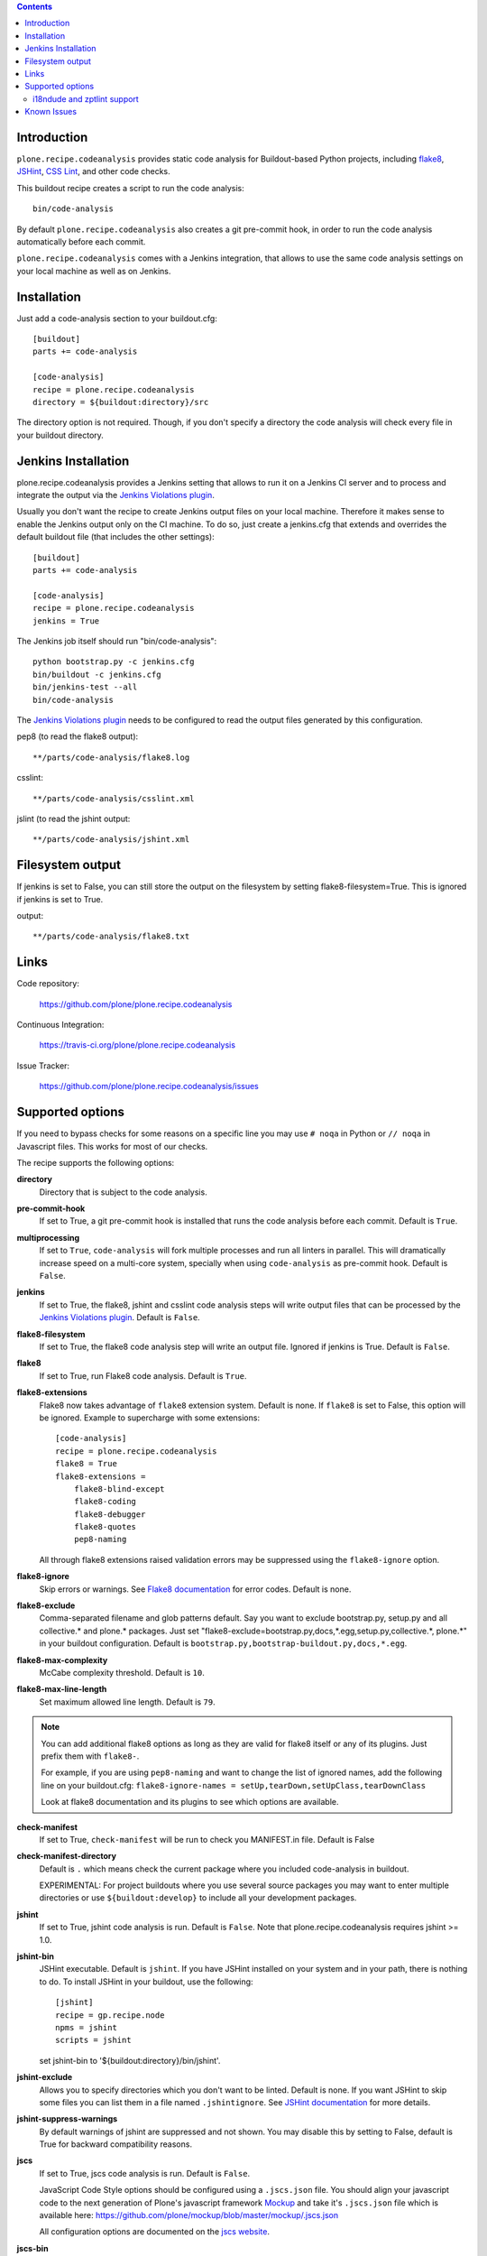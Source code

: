 .. contents::

.. image:: https://travis-ci.org/plone/plone.recipe.codeanalysis.png?branch=master
    :target: http://travis-ci.org/plone/plone.recipe.codeanalysis

.. image:: https://coveralls.io/repos/plone/plone.recipe.codeanalysis/badge.png?branch=master
    :target: https://coveralls.io/r/plone/plone.recipe.codeanalysis


Introduction
============

``plone.recipe.codeanalysis`` provides static code analysis for Buildout-based
Python projects, including `flake8`_, `JSHint`_, `CSS Lint`_, and
other code checks.

This buildout recipe creates a script to run the code analysis::

    bin/code-analysis

By default ``plone.recipe.codeanalysis`` also creates a git pre-commit hook, in
order to run the code analysis automatically before each commit.

``plone.recipe.codeanalysis`` comes with a Jenkins integration, that allows to
use the same code analysis settings on your local machine as well as on
Jenkins.


Installation
============

Just add a code-analysis section to your buildout.cfg::

    [buildout]
    parts += code-analysis

    [code-analysis]
    recipe = plone.recipe.codeanalysis
    directory = ${buildout:directory}/src

The directory option is not required. Though, if you don't specify a directory
the code analysis will check every file in your buildout directory.


Jenkins Installation
====================

plone.recipe.codeanalysis provides a Jenkins setting that allows to run it on a Jenkins CI server and to process and integrate the output via the
`Jenkins Violations plugin`_.

Usually you don't want the recipe to create Jenkins output files on your
local machine. Therefore it makes sense to enable the Jenkins output only
on the CI machine. To do so, just create a jenkins.cfg that extends and
overrides the default buildout file (that includes the other settings)::

    [buildout]
    parts += code-analysis

    [code-analysis]
    recipe = plone.recipe.codeanalysis
    jenkins = True

The Jenkins job itself should run "bin/code-analysis"::

    python bootstrap.py -c jenkins.cfg
    bin/buildout -c jenkins.cfg
    bin/jenkins-test --all
    bin/code-analysis

The `Jenkins Violations plugin`_ needs to be configured to read the output
files generated by this configuration.

pep8 (to read the flake8 output)::

    **/parts/code-analysis/flake8.log

csslint::

    **/parts/code-analysis/csslint.xml

jslint (to read the jshint output::

    **/parts/code-analysis/jshint.xml

Filesystem output
=================

If jenkins is set to False, you can still store the output on the filesystem by setting flake8-filesystem=True.
This is ignored if jenkins is set to True.

output::

    **/parts/code-analysis/flake8.txt

Links
=====

Code repository:

    https://github.com/plone/plone.recipe.codeanalysis

Continuous Integration:

    https://travis-ci.org/plone/plone.recipe.codeanalysis

Issue Tracker:

    https://github.com/plone/plone.recipe.codeanalysis/issues


Supported options
=================

If you need to bypass checks for some reasons on a specific line you may use
``# noqa`` in Python or ``// noqa`` in Javascript files. This works for most
of our checks.

The recipe supports the following options:

**directory**
    Directory that is subject to the code analysis.

**pre-commit-hook**
    If set to True, a git pre-commit hook is installed that runs the code
    analysis before each commit. Default is ``True``.

**multiprocessing**
    If set to ``True``, ``code-analysis`` will fork multiple processes and run
    all linters in parallel. This will dramatically increase speed on a
    multi-core system, specially when using ``code-analysis`` as pre-commit
    hook. Default is ``False``.

**jenkins**
    If set to True, the flake8, jshint and csslint code analysis steps will
    write output files that can be processed by the
    `Jenkins Violations plugin`_. Default is ``False``.

**flake8-filesystem**
    If set to True, the flake8 code analysis step will
    write an output file. Ignored if jenkins is True. Default is ``False``.

**flake8**
    If set to True, run Flake8 code analysis. Default is ``True``.

**flake8-extensions**
    Flake8 now takes advantage of ``flake8`` extension system. Default is none.
    If ``flake8`` is set to False, this option will be ignored. Example to
    supercharge with some extensions:
    ::

        [code-analysis]
        recipe = plone.recipe.codeanalysis
        flake8 = True
        flake8-extensions =
            flake8-blind-except
            flake8-coding
            flake8-debugger
            flake8-quotes
            pep8-naming

    All through flake8 extensions raised validation errors may be suppressed
    using the ``flake8-ignore`` option.

**flake8-ignore**
    Skip errors or warnings. See `Flake8 documentation`_ for error codes.
    Default is none.

**flake8-exclude**
    Comma-separated filename and glob patterns default. Say you want to
    exclude bootstrap.py, setup.py and all collective.* and plone.* packages.
    Just set "flake8-exclude=bootstrap.py,docs,*.egg,setup.py,collective.*,
    plone.*" in your buildout configuration. Default is
    ``bootstrap.py,bootstrap-buildout.py,docs,*.egg``.

**flake8-max-complexity**
    McCabe complexity threshold. Default is ``10``.

**flake8-max-line-length**
    Set maximum allowed line length. Default is ``79``.

.. note::
   You can add additional flake8 options as long as they are valid for flake8
   itself or any of its plugins. Just prefix them with ``flake8-``.

   For example, if you are using ``pep8-naming`` and want to change the list
   of ignored names, add the following line on your buildout.cfg:
   ``flake8-ignore-names = setUp,tearDown,setUpClass,tearDownClass``

   Look at flake8 documentation and its plugins to see which options are available.

**check-manifest**
    If set to True, ``check-manifest`` will be run to check you MANIFEST.in
    file. Default is False

**check-manifest-directory**
    Default is ``.`` which means check the current package where you included
    code-analysis in buildout.

    EXPERIMENTAL: For project buildouts where you use several source
    packages you may want to enter multiple directories or use
    ``${buildout:develop}`` to include all your development packages.

**jshint**
    If set to True, jshint code analysis is run. Default is ``False``. Note
    that plone.recipe.codeanalysis requires jshint >= 1.0.

**jshint-bin**
    JSHint executable. Default is ``jshint``. If you have JSHint installed on
    your system and in your path, there is nothing to do. To install JSHint in
    your buildout, use the following::

        [jshint]
        recipe = gp.recipe.node
        npms = jshint
        scripts = jshint

    set jshint-bin to '${buildout:directory}/bin/jshint'.

**jshint-exclude**
    Allows you to specify directories which you don't want to be linted.
    Default is none. If you want JSHint to skip some files you can list them
    in a file named ``.jshintignore``. See `JSHint documentation`_ for more
    details.

**jshint-suppress-warnings**
    By default warnings of jshint are suppressed and not shown. You may disable
    this by setting to False, default is True for backward compatibility
    reasons.

**jscs**
    If set to True, jscs code analysis is run. Default is ``False``.

    JavaScript Code Style options should be configured using a ``.jscs.json``
    file. You should align your javascript code to the next generation of
    Plone's javascript framework Mockup_ and take it's ``.jscs.json`` file
    which is available here:
    https://github.com/plone/mockup/blob/master/mockup/.jscs.json

    All configuration options are documented on the `jscs website`_.

**jscs-bin**
    Set the path to a custom version of JSCS, e.g.
    "/usr/local/bin/jscs".

    If you have Javascript Code Style Checker installed in your system and
    path, you have nothing to do. To install with Buildout, add the following
    section to your buildout and set jscs-bin to
    ``{buildout:bin-directory}/jscs``::

        [jscs]
        recipe = gp.recipe.node
        npms = jscs
        scripts = jscs

**jscs-exclude**
    Allows you to specify directories and/or files which you don't want to be
    checked. Default is none. Note that these directories have to be given in
    absolute paths, use ``${buildout:directory}/foo/bar/static/js-3rd-party``
    for example.

**csslint**
    If set to True, CSS Lint code analysis is run. Default is ``False``.

    CSS Lint options should be configured using a ``.csslintrc`` file. A
    typical ``.csslintrc`` file will look like this::

        --format=compact
        --quiet
        --ignore=adjoining-classes,floats,font-faces,font-sizes,ids,qualified-headings,unique-headings
        --exclude-list=foo/bar/static/third-party.css

    This typical configuration includes a list of CSS rules that will be
    ignored as they are `considered useless`_.

    See `CSS Lint documentation`_ and `CSS Lint command-line interface`_ for a
    detailed list and description of the rules.

**csslint-bin**
    Set the path to a custom version of CSS Lint, e.g.
    "/usr/local/bin/csslint".

    If you have CSS Lint installed in your system and path, you have nothing
    to do. To install CSS Lint with Buildout, add the following section to
    your buildout and set csslint-bin to
    ``{buildout:bin-directory}/csslint``::

        [csslint]
        recipe = gp.recipe.node
        npms = csslint
        scripts = csslint

**csslint-exclude**
    Allows you to specify directories and/or files which you don't want to be
    checked. Default is none.

**deprecated-aliases**
    For historical reasons, some of the unittest.TestCase methods had one or
    more aliases that are deprecated on Python 2.7. If this option is set to
    True, warnings about deprecated aliases will be printed. Default is
    ``False``. See `Unit testing framework documentation`_ for more
    information.

**deprecated-aliases-exclude**
    Allows you to specify directories and/or files which you don't want to be
    checked. Default is none.

**clean-lines**
    If set to True, **any file** containing trailing spaces or tabs anywhere
    on the lines will cause a warning. Default is ``False``.

**clean-lines-exclude**
    Allows you to specify directories and/or files which you don't want to be
    checked. Default is none.

**pep3101**
    If set to True, Python files will be scanned in search of existing '%'
    string formatting operators. Default is ``False``. See `PEP 3101 (Advanced
    String Formatting)`_ for more information.

**pep3101-exclude**
    Allows you to specify directories and/or files which you don't want to be
    checked. Default is none.

**imports**
    If set to True, checks that imports in Python files follow `plone.api
    conventions`_. This also includes checking for alphabetically sorted
    import statements. Default is ``False``.

**imports-exclude**
    Allows you to specify directories and/or files which you don't want to be
    checked. Default is none.

**debug-statements**
    If set to True, scan Python and Javascript files looking for debug-like
    statements like ``print`` and ``console.log``. Default is ``False``.

**debug-statements-exclude**
    Allows you to specify directories and/or files which you don't want to be
    checked. Default is none.

**hasattr**
    If set to True, scan Python files looking for ``hasattr`` calls.
    This is considered bad practice as it swallows exceptions.
    Use ``getattr(obj, attribute, None)`` always.
    Default is ``False``.

**hasattr-exclude**
    Allows you to specify directories and/or files which you don't want to be
    checked. Default is none.

**return-status-codes**
    If set to True, the ``bin/code-analysis`` script returns an error code
    that Continuous Integration servers (like Travis CI) can use to fail or
    pass a job, based on the code analyis output. Note that Jenkins usually
    does not need this option (this is better handled by the Jenkins
    Violations plugin). Note that this option does not have any effect on the
    other code analysis scripts. Default is ``False``.

i18ndude and zptlint support
----------------------------

To reduce the number of Zope/Plone direct dependencies, plone.recipe.codeanalysis no longer depends on `i18ndude`_ nor `zptlint`_;
in order to use the following options you have to install them on your
system:

**find-untranslated**
    If set to True, scan Zope templates to find untranslated strings.
    Default is ``False``.
    To use this you will need to set the ``i18ndude-bin`` option.

**find-untranslated-exclude**
    Allows you to specify directories and/or files which you don't want to be
    checked. Default is none.

**i18ndude-bin**
    Set the path to a custom version of `i18ndude`_.
    Default is none.

**zptlint**
    If set to True, zptlint code analysis is run.
    Default is ``False``.
    To use this you will need to set the ``zptlint-bin`` option.

**zptlint-bin**
    Set the path to a custom version of `zptlint`_.
    Default is none.

**zptlint-exclude**
    Allows you to specify directories and/or files which you don't want to be
    checked. Default is none.


Known Issues
============

JSHint "ERROR: Unknown option --verbose"::

    JSHint                [ OK ]
    ERROR: Unknown option --verbose

Upgrade JSHint to latest version (>= 1.0) to fix this issue, e.g.::

    $ sudo npm install -g jshint


JSHint "ERROR: Unknown option --exclude"::

    JSHint                [ OK ]
    ERROR: Unknown option --exclude

Upgrade JSHint to latest version (>= 2.1.6) to fix this issue, e.g.::

    $ sudo npm install -g jshint


.. _`considered useless`: http://2002-2012.mattwilcox.net/archive/entry/id/1054/
.. _`CSS Lint documentation`: https://github.com/CSSLint/csslint/wiki/Rules
.. _`CSS Lint command-line interface`: https://github.com/CSSLint/csslint/wiki/Command-line-interface
.. _`CSS Lint`: http://csslint.net/
.. _`Flake8 documentation`: http://flake8.readthedocs.org/en/latest/warnings.html#error-codes
.. _`Jenkins Violations plugin`: https://wiki.jenkins-ci.org/display/JENKINS/Violations
.. _`flake8`: https://pypi.python.org/pypi/flake8
.. _`JSHint documentation`: http://jshint.com/docs/
.. _`JSHint`: http://www.jshint.com/
.. _`PEP 3101 (Advanced String Formatting)`: http://www.python.org/dev/peps/pep-3101/
.. _`plone.api conventions`: http://ploneapi.readthedocs.org/en/latest/contribute/conventions.html#about-imports
.. _`zptlint`: https://pypi.python.org/pypi/zptlint
.. _`i18ndude`: https://pypi.python.org/pypi/i18ndude
.. _`Unit testing framework documentation`: http://docs.python.org/2/library/unittest.html#deprecated-aliases
.. _`Mockup`: https://github.com/plone/mockup
.. _`jscs website`: https://www.npmjs.org/package/jscs

